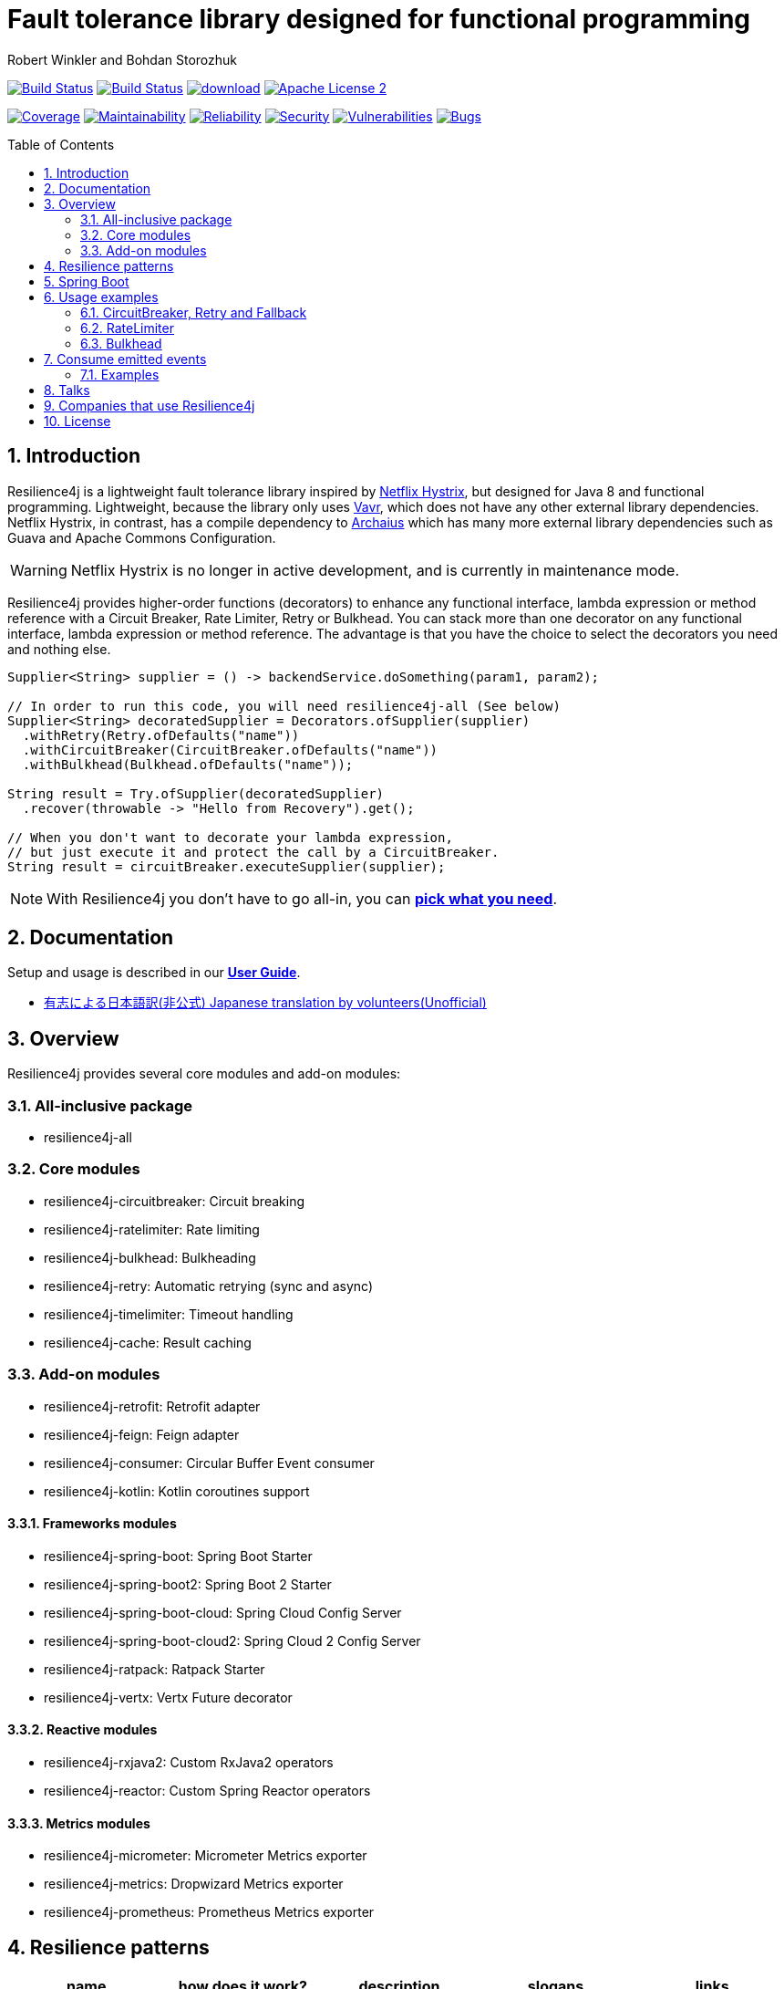 = Fault tolerance library designed for functional programming
:author: Robert Winkler and Bohdan Storozhuk
:icons:
:toc: macro
:numbered: 1
ifdef::env-github[]
:tip-caption: :bulb:
:note-caption: :information_source:
:important-caption: :heavy_exclamation_mark:
:caution-caption: :fire:
:warning-caption: :warning:
endif::[]

image:https://travis-ci.org/resilience4j/resilience4j.svg?branch=master["Build Status", link="https://travis-ci.org/resilience4j/resilience4j"]
image:https://dev.azure.com/resilience4j/resilience4j/_apis/build/status/resilience4j.resilience4j?branchName=master["Build Status", link="https://dev.azure.com/resilience4j/resilience4j/_build/latest?definitionId=1&branchName=master"]
image:https://api.bintray.com/packages/resilience4j/Maven/resilience4j/images/download.svg[link="https://bintray.com/resilience4j/Maven/resilience4j/_latestVersion"]
image:http://img.shields.io/badge/license-ASF2-blue.svg["Apache License 2", link="http://www.apache.org/licenses/LICENSE-2.0.txt"]

image:https://sonarcloud.io/api/project_badges/measure?project=resilience4j_resilience4j&metric=coverage["Coverage", link="https://sonarcloud.io/dashboard?id=resilience4j_resilience4j"]
image:https://sonarcloud.io/api/project_badges/measure?project=resilience4j_resilience4j&metric=sqale_rating["Maintainability", link="https://sonarcloud.io/dashboard?id=resilience4j_resilience4j"]
image:https://sonarcloud.io/api/project_badges/measure?project=resilience4j_resilience4j&metric=reliability_rating["Reliability", link="https://sonarcloud.io/dashboard?id=resilience4j_resilience4j"]
image:https://sonarcloud.io/api/project_badges/measure?project=resilience4j_resilience4j&metric=security_rating["Security", link="https://sonarcloud.io/dashboard?id=resilience4j_resilience4j"]
image:https://sonarcloud.io/api/project_badges/measure?project=resilience4j_resilience4j&metric=vulnerabilities["Vulnerabilities", link="https://sonarcloud.io/dashboard?id=resilience4j_resilience4j"]
image:https://sonarcloud.io/api/project_badges/measure?project=resilience4j_resilience4j&metric=bugs["Bugs", link="https://sonarcloud.io/dashboard?id=resilience4j_resilience4j"]

toc::[]

== Introduction

Resilience4j is a lightweight fault tolerance library inspired by https://github.com/Netflix/Hystrix[Netflix Hystrix], but designed for Java 8 and functional programming.
Lightweight, because the library only uses http://www.vavr.io/[Vavr], which does not have any other external library dependencies.
Netflix Hystrix, in contrast, has a compile dependency to https://github.com/Netflix/archaius[Archaius] which has many more external library dependencies such as Guava and Apache Commons Configuration.

WARNING: Netflix Hystrix is no longer in active development, and is currently in maintenance mode.

Resilience4j provides higher-order functions (decorators) to enhance any functional interface,
lambda expression or method reference with a Circuit Breaker, Rate Limiter, Retry or Bulkhead.
You can stack more than one decorator on any functional interface, lambda expression or method reference.
The advantage is that you have the choice to select the decorators you need and nothing else.

[source,java]
----
Supplier<String> supplier = () -> backendService.doSomething(param1, param2);

// In order to run this code, you will need resilience4j-all (See below)
Supplier<String> decoratedSupplier = Decorators.ofSupplier(supplier)
  .withRetry(Retry.ofDefaults("name"))
  .withCircuitBreaker(CircuitBreaker.ofDefaults("name"))
  .withBulkhead(Bulkhead.ofDefaults("name"));

String result = Try.ofSupplier(decoratedSupplier)
  .recover(throwable -> "Hello from Recovery").get();

// When you don't want to decorate your lambda expression,
// but just execute it and protect the call by a CircuitBreaker.
String result = circuitBreaker.executeSupplier(supplier);
----

NOTE: With Resilience4j you don’t have to go all-in, you can
https://mvnrepository.com/artifact/io.github.resilience4j[*pick what you need*].

==  Documentation

Setup and usage is described in our *https://resilience4j.readme.io/docs[User Guide]*.

- https://github.com/resilience4j-docs-ja/resilience4j-docs-ja[有志による日本語訳(非公式) Japanese translation by volunteers(Unofficial)]

== Overview

Resilience4j provides several core modules and add-on modules:

=== All-inclusive package

* resilience4j-all

=== Core modules

* resilience4j-circuitbreaker: Circuit breaking
* resilience4j-ratelimiter: Rate limiting
* resilience4j-bulkhead: Bulkheading
* resilience4j-retry: Automatic retrying (sync and async)
* resilience4j-timelimiter: Timeout handling
* resilience4j-cache: Result caching

=== Add-on modules

* resilience4j-retrofit: Retrofit adapter
* resilience4j-feign: Feign adapter
* resilience4j-consumer: Circular Buffer Event consumer
* resilience4j-kotlin: Kotlin coroutines support

==== Frameworks modules

* resilience4j-spring-boot: Spring Boot Starter
* resilience4j-spring-boot2: Spring Boot 2 Starter
* resilience4j-spring-boot-cloud: Spring Cloud Config Server
* resilience4j-spring-boot-cloud2: Spring Cloud 2 Config Server
* resilience4j-ratpack: Ratpack Starter
* resilience4j-vertx: Vertx Future decorator

==== Reactive modules

* resilience4j-rxjava2: Custom RxJava2 operators
* resilience4j-reactor: Custom Spring Reactor operators

==== Metrics modules

* resilience4j-micrometer: Micrometer Metrics exporter
* resilience4j-metrics: Dropwizard Metrics exporter
* resilience4j-prometheus: Prometheus Metrics exporter

== Resilience patterns

[cols="<.<*", options="header"]
|===
|name |how does it work? | description |slogans |links

|*Retry*
|repeats failed executions
|Many faults are transient and may self-correct after a short delay.
|"Insert coin to try again",
"Maybe it’s just a blip"
|<<circuitbreaker-retry-fallback,overview>>,
https://resilience4j.readme.io/docs/retry[documentation]

|**Circuit Breaker**
|temporary blocks possible failures
|When a system is seriously struggling, failing fast is better than making clients wait.
|"Stop doing it if it hurts",
"Give that system a break",
"Baby, don't hurt me, no more"
|<<circuitbreaker-retry-fallback,overview>>,
https://resilience4j.readme.io/docs/circuitbreaker[documentation],
link:resilience4j-feign/README.adoc[Feign],
link:resilience4j-retrofit/README.adoc[Retrofit]

|**Rate Limiter**
| limits executions/period
| Prepare for a scale and establish reliability and HA of your service.
|"That's enough for this minute!",
"Well, it'll work next time"
|<<bulkhead,overview>>,
https://resilience4j.readme.io/docs/ratelimiter[documentation],
link:resilience4j-feign/README.adoc[Feign],
link:resilience4j-retrofit/README.adoc[Retrofit]

|**Time Limiter**
|limits duration of execution
|Beyond a certain wait, a success result is unlikely.
|"Don’t wait forever"
|

|**Bulkhead**
|limits concurrent executions
| Resources are isolated into pools so that if one fails, the others will continue.
|"One fault shouldn’t sink the whole ship",
"Please, please, not all at once."
| <<bulkhead,overview>>,
https://resilience4j.readme.io/docs/bulkhead[documentation]

|**Cache**
|memorizes a successful result
| Some proportion of requests may be similar.
|"You’ve asked that one before"
|

|**Fallback**
|provides an alternative result for failures
|Things will still fail - plan what you will do when that happens.
|"Degrade gracefully",
"A bird in the hand is worth two in the bush"
|<<circuitbreaker-retry-fallback,Try::recover>>,
https://resilience4j.readme.io/docs/getting-started-3#section-annotations[Spring],
link:resilience4j-feign/README.adoc[Feign]

|===

_Above table is based on https://github.com/App-vNext/Polly#resilience-policies[Polly: resilience policies]._

NOTE: To find more information about resilience patterns check link:#Talks[*Talks*] section.
Find out more about components in our *https://resilience4j.readme.io/docs/getting-started-2[User Guide]*.

== Spring Boot

Setup and usage in Spring Boot 2 is demonstrated https://github.com/resilience4j/resilience4j-spring-boot2-demo[here].

== Usage examples

[[circuitbreaker-retry-fallback]]
=== CircuitBreaker, Retry and Fallback

The following example shows how to decorate a lambda expression (Supplier) with a CircuitBreaker and how to retry the call at most 3 times when an exception occurs.
You can configure the wait interval between retries and also configure a custom backoff algorithm.

The example uses Vavr's Try Monad to recover from an exception and invoke another lambda expression as a fallback, when even all retries have failed.

[source,java]
----
// Simulates a Backend Service
public interface BackendService {
    String doSomething();
}

// Create a CircuitBreaker (use default configuration)
CircuitBreaker circuitBreaker = CircuitBreaker.ofDefaults("backendName");
// Create a Retry with at most 3 retries and a fixed time interval between retries of 500ms
Retry retry = Retry.ofDefaults("backendName");

// Decorate your call to BackendService.doSomething() with a CircuitBreaker
Supplier<String> decoratedSupplier = CircuitBreaker
    .decorateSupplier(circuitBreaker, backendService::doSomething);

// Decorate your call with automatic retry
decoratedSupplier = Retry
    .decorateSupplier(retry, decoratedSupplier);

// Execute the decorated supplier and recover from any exception
String result = Try.ofSupplier(decoratedSupplier)
    .recover(throwable -> "Hello from Recovery").get();

// When you don't want to decorate your lambda expression,
// but just execute it and protect the call by a CircuitBreaker.
String result = circuitBreaker.executeSupplier(backendService::doSomething);
----

==== CircuitBreaker and RxJava2

The following example shows how to decorate an Observable by using the custom RxJava operator.

[source,java]
----
CircuitBreaker circuitBreaker = CircuitBreaker.ofDefaults("testName");
Observable.fromCallable(backendService::doSomething)
    .compose(CircuitBreakerOperator.of(circuitBreaker))
----

NOTE: Resilience4j also provides RxJava operators for `RateLimiter`, `Bulkhead`, `TimeLimiter` and `Retry`.
Find out more in our *https://resilience4j.readme.io/docs/getting-started-2[User Guide]*.

==== CircuitBreaker and Spring Reactor

The following example shows how to decorate a Mono by using the custom Reactor operator.

[source,java]
----
CircuitBreaker circuitBreaker = CircuitBreaker.ofDefaults("testName");
Mono.fromCallable(backendService::doSomething)
    .compose(CircuitBreakerOperator.of(circuitBreaker))
----

NOTE: Resilience4j also provides Reactor operators for `RateLimiter`, `Bulkhead`, `TimeLimiter` and `Retry`.
Find out more in our *https://resilience4j.readme.io/docs/getting-started-1[User Guide]*.

[[ratelimiter]]
=== RateLimiter

The following example shows how to restrict the calling rate of some method to be not higher than 1 request/second.

[source,java]
----
// Create a custom RateLimiter configuration
RateLimiterConfig config = RateLimiterConfig.custom()
    .timeoutDuration(Duration.ofMillis(100))
    .limitRefreshPeriod(Duration.ofSeconds(1))
    .limitForPeriod(1)
    .build();
// Create a RateLimiter
RateLimiter rateLimiter = RateLimiter.of("backendName", config);

// Decorate your call to BackendService.doSomething()
Supplier<String> restrictedSupplier = RateLimiter
    .decorateSupplier(rateLimiter, backendService::doSomething);

// First call is successful
Try<String> firstTry = Try.ofSupplier(restrictedSupplier);
assertThat(firstTry.isSuccess()).isTrue();

// Second call fails, because the call was not permitted
Try<String> secondTry = Try.of(restrictedSupplier);
assertThat(secondTry.isFailure()).isTrue();
assertThat(secondTry.getCause()).isInstanceOf(RequestNotPermitted.class);
----

[[bulkhead]]
=== Bulkhead
There are two isolation strategies and bulkhead implementations.

==== SemaphoreBulkhead
The following example shows how to decorate a lambda expression with a Bulkhead.
A Bulkhead can be used to limit the amount of parallel executions.
This bulkhead abstraction should work well across a variety of threading and io models.
It is based on a semaphore, and unlike Hystrix, does not provide "shadow" thread pool option.

[source,java]
----
// Create a custom Bulkhead configuration
BulkheadConfig config = BulkheadConfig.custom()
    .maxConcurrentCalls(150)
    .maxWaitTime(100)
    .build();

Bulkhead bulkhead = Bulkhead.of("backendName", config);

Supplier<String> supplier = Bulkhead
    .decorateSupplier(bulkhead, backendService::doSomething);
----

[[threadpoolbulkhead]]
==== ThreadPoolBulkhead
The following example shows how to use a lambda expression with a ThreadPoolBulkhead which uses a bounded queue and a fixed thread pool.

[source,java]
----
// Create a custom ThreadPoolBulkhead configuration
ThreadPoolBulkheadConfig config = ThreadPoolBulkheadConfig.custom()
    .maxThreadPoolSize(10)
    .coreThreadPoolSize(2)
    .queueCapacity(20)
    .build();

ThreadPoolBulkhead bulkhead = ThreadPoolBulkhead.of("backendName", config);

// Decorate or execute immediately a lambda expression with a ThreadPoolBulkhead.
Supplier<CompletionStage<String>> supplier = ThreadPoolBulkhead
    .decorateSupplier(bulkhead, backendService::doSomething);

CompletionStage<String> execution = bulkhead
    .executeSupplier(backendService::doSomething);
----

[[events]]
== Consume emitted events

`CircuitBreaker`, `RateLimiter`, `Cache`, `Bulkhead`, `TimeLimiter` and `Retry` components emit a stream of events.
It can be consumed for logging, assertions and any other purpose.

=== Examples

A `CircuitBreakerEvent` can be a state transition, a circuit breaker reset, a successful call, a recorded error or an ignored error.
All events contains additional information like event creation time and processing duration of the call.
If you want to consume events, you have to register an event consumer.

[source,java]
----
circuitBreaker.getEventPublisher()
    .onSuccess(event -> logger.info(...))
    .onError(event -> logger.info(...))
    .onIgnoredError(event -> logger.info(...))
    .onReset(event -> logger.info(...))
    .onStateTransition(event -> logger.info(...));
// Or if you want to register a consumer listening to all events, you can do:
circuitBreaker.getEventPublisher()
    .onEvent(event -> logger.info(...));
----

You can use RxJava or Spring Reactor Adapters to convert the `EventPublisher` into a Reactive Stream.
The advantage of a Reactive Stream is that you can use RxJava's `observeOn` operator to specify a different Scheduler that the CircuitBreaker will use to send notifications to its observers/consumers.

[source,java]
----
RxJava2Adapter.toFlowable(circuitBreaker.getEventPublisher())
    .filter(event -> event.getEventType() == Type.ERROR)
    .cast(CircuitBreakerOnErrorEvent.class)
    .subscribe(event -> logger.info(...))
----

NOTE: You can also consume events from other components.
Find out more in our *https://resilience4j.readme.io/[User Guide]*.

== Talks

[cols="4*"]
|===

|0:37
|https://www.youtube.com/watch?v=YXP6RKdQkz0[Battle of the Circuit Breakers: Resilience4J vs Istio]
|Nicolas Frankel
|GOTO Berlin

|0:42
|https://www.youtube.com/watch?v=KosSsZEqS-k&t=157[Resilience patterns in the post-Hystrix world]
|Tomasz Skowroński
|Cloud Native Warsaw

|0:52
|https://www.youtube.com/watch?v=NHVxrLb3jFI[Building Robust and Resilient Apps Using Spring Boot and Resilience4j]
|David Caron
|SpringOne

|0:22
|https://www.youtube.com/watch?v=gvDvOWtPLVY&t=140[Hystrix is dead, now what?]
|Tomasz Skowroński
|DevoxxPL

|===

== Companies that use Resilience4j

* *Deutsche Telekom* (In an application with over 400 million requests per day)
* *AOL* (In an application with low latency requirements)
* *Netpulse* (In a system with 40+ integrations)
* *wescale.de* (In a B2B integration platform)
* *Topia* (In an HR application built with microservices architecture)
* *Auto Trader Group plc* (The largest Britain digital automotive marketplace)
* *PlayStation Network* (A platform backend)

== License

Copyright 2019 Robert Winkler, Bohdan Storozhuk, Mahmoud Romeh and Dan Maas

Licensed under the Apache License, Version 2.0 (the "License");
you may not use this file except in compliance with the License.
You may obtain a copy of the License at

    http://www.apache.org/licenses/LICENSE-2.0

Unless required by applicable law or agreed to in writing, software distributed under the License is distributed on an "AS IS" BASIS,
WITHOUT WARRANTIES OR CONDITIONS OF ANY KIND, either express or implied.
See the License for the specific language governing permissions and limitations under the License.
